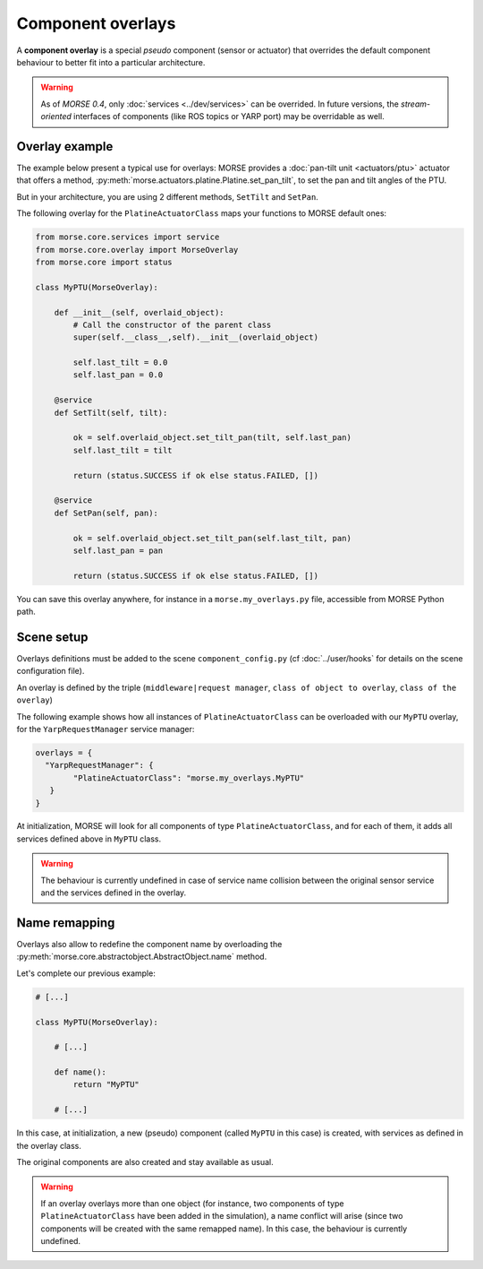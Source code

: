 Component overlays
==================

A **component overlay** is a special *pseudo* component (sensor or actuator)
that overrides the default component behaviour to better fit into a 
particular architecture.

.. warning::
  As of `MORSE 0.4`, only :doc:`services <../dev/services>` can be overrided. In future
  versions, the *stream-oriented* interfaces of components (like ROS topics
  or YARP port) may be overridable as well.

Overlay example
---------------

The example below present a typical use for overlays: MORSE provides a
:doc:`pan-tilt unit <actuators/ptu>` actuator that offers a method,
:py:meth:`morse.actuators.platine.Platine.set_pan_tilt`, to set the pan and 
tilt angles of the PTU.

But in your architecture, you are using 2 different methods, ``SetTilt`` and
``SetPan``.

The following overlay for the ``PlatineActuatorClass`` maps your functions 
to MORSE default ones:

.. code-block:: python

    from morse.core.services import service
    from morse.core.overlay import MorseOverlay
    from morse.core import status

    class MyPTU(MorseOverlay):
        
        def __init__(self, overlaid_object):
            # Call the constructor of the parent class
            super(self.__class__,self).__init__(overlaid_object)
            
            self.last_tilt = 0.0
            self.last_pan = 0.0
        
        @service
        def SetTilt(self, tilt):
            
            ok = self.overlaid_object.set_tilt_pan(tilt, self.last_pan)
            self.last_tilt = tilt
            
            return (status.SUCCESS if ok else status.FAILED, [])
        
        @service
        def SetPan(self, pan):
            
            ok = self.overlaid_object.set_tilt_pan(self.last_tilt, pan)
            self.last_pan = pan
            
            return (status.SUCCESS if ok else status.FAILED, [])

You can save this overlay anywhere, for instance in a ``morse.my_overlays.py``
file, accessible from MORSE Python path.

Scene setup
-----------

Overlays definitions must be added to the scene ``component_config.py`` (cf 
:doc:`../user/hooks` for details on the scene configuration file).

An overlay is defined by the triple (``middleware|request manager``, ``class of 
object to overlay``, ``class of the overlay``)

The following example shows how all instances of ``PlatineActuatorClass`` can be
overloaded with our ``MyPTU`` overlay, for the ``YarpRequestManager`` service manager:

.. code-block:: python

    overlays = {
      "YarpRequestManager": {
            "PlatineActuatorClass": "morse.my_overlays.MyPTU"
       }
    }

At initialization, MORSE will look for all components of type 
``PlatineActuatorClass``, and for each of them, it adds all services defined
above in ``MyPTU`` class.

.. warning::
    The behaviour is currently undefined in case of service name collision
    between the original sensor service and the services defined in the overlay.

Name remapping
--------------

Overlays also allow to redefine the component name by overloading the 
:py:meth:`morse.core.abstractobject.AbstractObject.name` method.

Let's complete our previous example:

.. code-block:: python

    # [...]

    class MyPTU(MorseOverlay):
        
        # [...]
        
        def name():
            return "MyPTU"
        
        # [...]

In this case, at initialization, a new (pseudo) component (called ``MyPTU`` in 
this case) is created, with services as defined in the overlay class.

The original components are also created and stay available as usual.

.. warning::
    If an overlay overlays more than one object (for instance, two components of
    type ``PlatineActuatorClass`` have been added in the simulation), a name 
    conflict will arise (since two components will be created with the same 
    remapped name). In this case, the behaviour is currently undefined.


